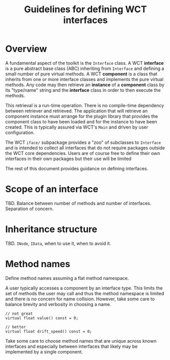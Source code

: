 #+title: Guidelines for defining WCT interfaces

* Overview

A fundamental aspect of the toolkit is the ~Interface~ class.  A WCT *interface* is
a pure abstract base class (ABC) inheriting from ~Interface~ and defining a small
number of pure virtual methods.  A WCT *component* is a class that inherits from
one or more interface classes and implements the pure virtual methods.  Any code
may then retrieve an *instance* of a *component* class by its "type/name" string and
the *interface* class in order to then execute the methods.

This retrieval is a run-time operation.  There is no compile-time dependency
between retriever and retrieved.  The application that will retrieve an
component instance must arrange for the plugin library that provides the
component class to have been loaded and for the instance to have been created.
This is typically assured via WCT's ~Main~ and driven by user configuration.

The WCT ~iface/~ subpackage provides a "zoo" of subclasses to ~Interface~ and is
intended to collect all interfaces that do not require packages outside the WCT
core dependencies.  Users are of course free to define their own interfaces in
their own packages but their use will be limited 

The rest of this document provides guidance on defining interfaces.

* Scope of an interface

TBD.  Balance between number of methods and number of interfaces.  Separation of concern.  

* Inheritance structure

TBD. ~INode~, ~IData~, when to use it, when to avoid it.

* Method names

Define method names assuming a flat method namespace.

A user typically accesses a component by an interface type.  This limits the set
of methods the user may call and thus the method namespace is limited and there
is no concern for name collision.  However, take some care to balance brevity
and verbosity in choosing a name.

#+begin_src c++
  // not great
  virtual float value() const = 0;

  // better
  virtual float drift_speed() const = 0;
#+end_src

Take some care to choose method names that are unique across known interfaces
and especially between interfaces that likely may be implemented by a single
component.


